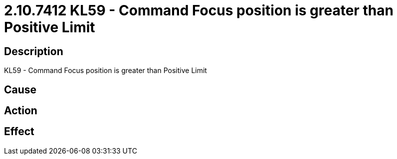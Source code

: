 = 2.10.7412 KL59 - Command Focus position is greater than Positive Limit
:imagesdir: img

== Description
KL59 - Command Focus position is greater than Positive Limit

== Cause
 

== Action
 

== Effect
 

